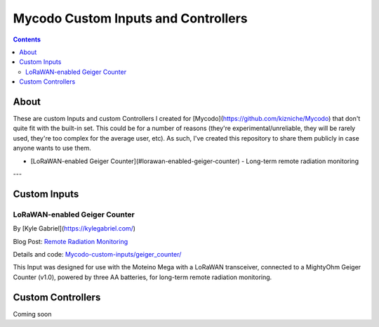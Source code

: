 ------------------------------------
Mycodo Custom Inputs and Controllers
------------------------------------

.. contents::
    :depth: 3

About
=====

These are custom Inputs and custom Controllers I created for [Mycodo](https://github.com/kizniche/Mycodo) that don't quite fit with the built-in set. This could be for a number of reasons (they're experimental/unreliable, they will be rarely used, they're too complex for the average user, etc). As such, I've created this repository to share them publicly in case anyone wants to use them.

* [LoRaWAN-enabled Geiger Counter](#lorawan-enabled-geiger-counter) - Long-term remote radiation monitoring

---

Custom Inputs
=============

LoRaWAN-enabled Geiger Counter
------------------------------

By [Kyle Gabriel](`https://kylegabriel.com/ <https://kylegabriel.com/>`__)

Blog Post: `Remote Radiation Monitoring <https://kylegabriel.com/projects/2019/08/remote-radiation-monitoring.html>`__

Details and code: `Mycodo-custom-inputs/geiger_counter/ <https://github.com/kizniche/Mycodo-custom-inputs/tree/master/geiger%20counter>`__

This Input was designed for use with the Moteino Mega with a LoRaWAN transceiver, connected to a MightyOhm Geiger Counter (v1.0), powered by three AA batteries, for long-term remote radiation monitoring.

Custom Controllers
==================

Coming soon
